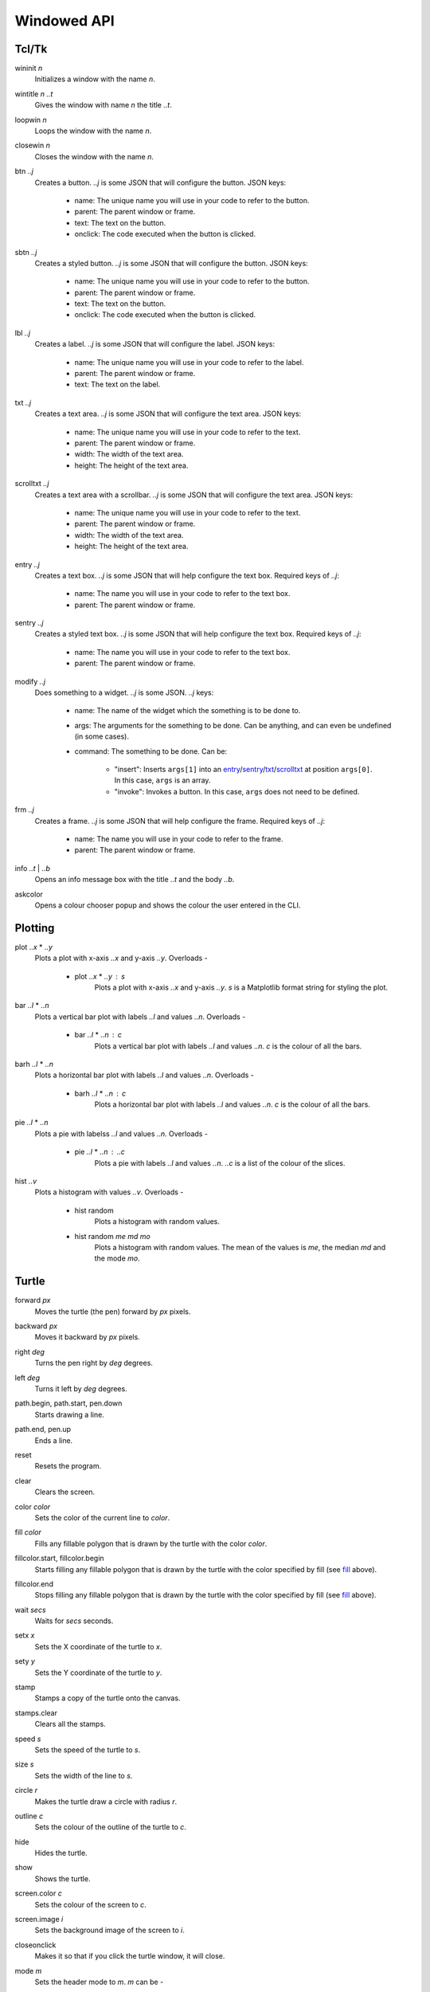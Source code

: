 Windowed API
============

Tcl/Tk
------

.. _wininit:

wininit *n*
   Initializes a window with the name *n*.

.. _wintitle:

wintitle *n* *..t*
   Gives the window with name *n* the title *..t*.

.. _loopwin:

loopwin *n*
   Loops the window with the name *n*.
   
.. _closewin:

closewin *n*
   Closes the window with the name *n*.

.. _btn:

btn *..j*
   Creates a button. *..j* is some JSON that will configure the button. 
   JSON keys:
      * name: The unique name you will use in your code to refer to the button.
      * parent: The parent window or frame.
      * text: The text on the button.
      * onclick: The code executed when the button is clicked.

.. _sbtn:

sbtn *..j*
   Creates a styled button. *..j* is some JSON that will configure the button. 
   JSON keys:
      * name: The unique name you will use in your code to refer to the button.
      * parent: The parent window or frame.
      * text: The text on the button.
      * onclick: The code executed when the button is clicked.

.. _lbl:

lbl *..j*
   Creates a label. *..j* is some JSON that will configure the label. 
   JSON keys:
      * name: The unique name you will use in your code to refer to the label.
      * parent: The parent window or frame.
      * text: The text on the label.

.. _txt:

txt *..j*
   Creates a text area. *..j* is some JSON that will configure the text area. 
   JSON keys:
      * name: The unique name you will use in your code to refer to the text.
      * parent: The parent window or frame.
      * width: The width of the text area.
      * height: The height of the text area.

.. _scrolltxt:

scrolltxt *..j*
   Creates a text area with a scrollbar. *..j* is some JSON that will configure the text area. 
   JSON keys:
      * name: The unique name you will use in your code to refer to the text.
      * parent: The parent window or frame.
      * width: The width of the text area.
      * height: The height of the text area.

.. _entry:

entry *..j*
   Creates a text box. *..j* is some JSON that will help configure the text box. 
   Required keys of *..j*:
       * name: The name you will use in your code to refer to the text box.
       * parent: The parent window or frame.

.. _sentry:

sentry *..j*
   Creates a styled text box. *..j* is some JSON that will help configure the text box. 
   Required keys of *..j*:
       * name: The name you will use in your code to refer to the text box.
       * parent: The parent window or frame.

.. _modify:

modify *..j*
   Does something to a widget. *..j* is some JSON. 
   *..j* keys:
       * name: The name of the widget which the something is to be done to.
       * args: The arguments for the something to be done. Can be anything, and can even be undefined (in some cases).
       * command: The something to be done. 
         Can be:
	   * "insert": Inserts ``args[1]`` into an `entry <#entry>`_/`sentry <#sentry>`_/`txt <#txt>`_/`scrolltxt <#scrolltxt>`_ at position ``args[0]``. In this case, ``args`` is an array.
	   * "invoke": Invokes a button. In this case, ``args`` does not need to be defined.

.. _frm:

frm *..j*
   Creates a frame. *..j* is some JSON that will help configure the frame. 
   Required keys of *..j*:
       * name: The name you will use in your code to refer to the frame.
       * parent: The parent window or frame.

.. _info:

info *..t* | *..b*
   Opens an info message box with the title *..t* and the body *..b*.

.. _askcolor:

askcolor
   Opens a colour chooser popup and shows the colour the user entered in the CLI.

Plotting
--------

.. _plot:

plot *..x* * *..y*
   Plots a plot with x-axis *..x* and y-axis *..y*.
   Overloads -
       * plot *..x* * *..y* : *s*
           Plots a plot with x-axis *..x* and y-axis *..y*. *s* is a Matplotlib format string for styling the plot.

.. _bar:

bar *..l* * *..n*
   Plots a vertical bar plot with labels *..l* and values *..n*.
   Overloads -
       * bar *..l* * *..n* : *c*
          Plots a vertical bar plot with labels *..l* and values *..n*. *c* is the colour of all the bars.

.. _barh:

barh *..l* * *..n*
   Plots a horizontal bar plot with labels *..l* and values *..n*.
   Overloads -
       * barh *..l* * *..n* : *c*
           Plots a horizontal bar plot with labels *..l* and values *..n*. *c* is the colour of all the bars.

.. _pie:

pie *..l* * *..n*
   Plots a pie with labelss *..l* and values *..n*.
   Overloads -
       * pie *..l* * *..n* : *..c*
           Plots a pie with labels *..l* and values *..n*. *..c* is a list of the colour of the slices.

.. _hist:

hist *..v*
   Plots a histogram with values *..v*.
   Overloads -
       * hist random
            Plots a histogram with random values.
       * hist random *me* *md* *mo*
            Plots a histogram with random values. The mean of the values is *me*, the median *md* and the mode *mo*.
Turtle
------

.. _forward:

forward *px*
   Moves the turtle (the pen) forward by *px* pixels.

.. _backward:

backward *px*
   Moves it backward by *px* pixels.

.. _right:

right *deg*
   Turns the pen right by *deg* degrees.

.. _left:

left *deg*
   Turns it left by *deg* degrees.

.. _path_begin:

path.begin, path.start, pen.down
   Starts drawing a line.

.. _path_end

path.end, pen.up
   Ends a line.

.. _reset:

reset
   Resets the program.

.. _clear:

clear
   Clears the screen.

.. _color:

color *color*
   Sets the color of the current line to *color*.

.. _fill:

fill *color*
   Fills any fillable polygon that is drawn by the turtle with the color *color*.

.. _fillcolor_start:

fillcolor.start, fillcolor.begin
   Starts filling any fillable polygon that is drawn by the turtle with the color specified by fill (see `fill <#fill>`_ above).

.. _fillcolor_end:

fillcolor.end
   Stops filling any fillable polygon that is drawn by the turtle with the color specified by fill (see `fill <#fill>`_ above).

.. _wait:

wait *secs*
   Waits for *secs* seconds.

.. _setx:

setx *x*
   Sets the X coordinate of the turtle to *x*.

.. _sety:

sety *y*
   Sets the Y coordinate of the turtle to *y*.

.. _stamp:

stamp
   Stamps a copy of the turtle onto the canvas.

.. _stamps_clear:

stamps.clear
   Clears all the stamps.

.. _speed:

speed *s*
   Sets the speed of the turtle to *s*.

.. _size:

size *s*
   Sets the width of the line to *s*.

.. _circle:

circle *r*
   Makes the turtle draw a circle with radius *r*.

.. _outline:

outline *c*
   Sets the colour of the outline of the turtle to *c*.
   
.. _hide:

hide
   Hides the turtle.
   
.. _show:

show
   Shows the turtle.
   
.. _screen_color:

screen.color *c*
   Sets the colour of the screen to *c*.
   
.. _screen_image:

screen.image *i*
   Sets the background image of the screen to *i*.
   
.. _closeonclick:

closeonclick
   Makes it so that if you click the turtle window, it will close.
   
.. _mode:

mode *m*
   Sets the header mode to *m*.
   *m* can be -
      * "standard": The default turtle heading is to the east
      * "world": The default turtle heading is specified using user-defined world coordinates (using setworldcoordinates)
      * "logo": The default turtle heading is to the north
	  
.. _goto:

goto *x* *y*
   Makes the turtle go to x *x* and y *y*.
   
.. _dot:

dot *r* *c*
   Draws a dot with radius *r* and colour *c*.
   
.. _shape:

shape *s*
   Sets the shape of the turtle to *s*.
   *s* can be -
      * arrow 
      * turtle 
      * circle 
      * square 
      * triangle 
      * classic

.. _input:

input *..t* | *..b*
    Asks the user for input in the GUI. The window which appears has the title *..t* and body *..b*.

.. _numinput:

numinput *..t* | *..b*
    Asks the user for a numerical input in the GUI. The window which appears has the title *..t* and body *..b*.
